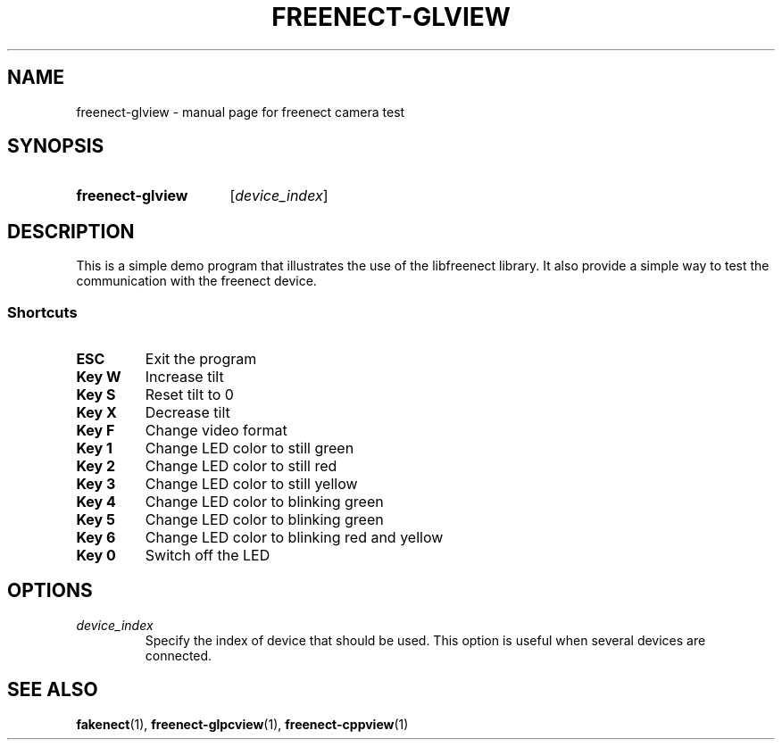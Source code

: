 .TH FREENECT-GLVIEW 1 2012-05-21 OpenKinect "libfreenect manual"
.SH NAME
freenect-glview \- manual page for freenect camera test
.SH SYNOPSIS
.SY freenect-glview 
.OP \fIdevice_index\fP
.SH DESCRIPTION
.LP
This is a simple demo program that illustrates the use of the libfreenect
library. It also provide a simple way to test the communication with the
freenect device.
.SS Shortcuts
.TP
.B ESC
Exit the program
.TP
.B Key W
Increase tilt
.TP
.B Key S
Reset tilt to 0
.TP
.B Key X
Decrease tilt
.TP
.B Key F
Change video format
.TP
.B Key 1
Change LED color to still green
.TP
.B Key 2
Change LED color to still red
.TP
.B Key 3
Change LED color to still yellow
.TP
.B Key 4
Change LED color to blinking green
.TP
.B Key 5
Change LED color to blinking green
.TP
.B Key 6
Change LED color to blinking red and yellow
.TP
.B Key 0
Switch off the LED
.SH OPTIONS
.TP 
.B \fIdevice_index\fP
Specify the index of device that should be used. This  option is useful when
several devices are connected.
.SH "SEE ALSO"
.BR fakenect (1),
.BR freenect-glpcview (1),
.BR freenect-cppview (1)
